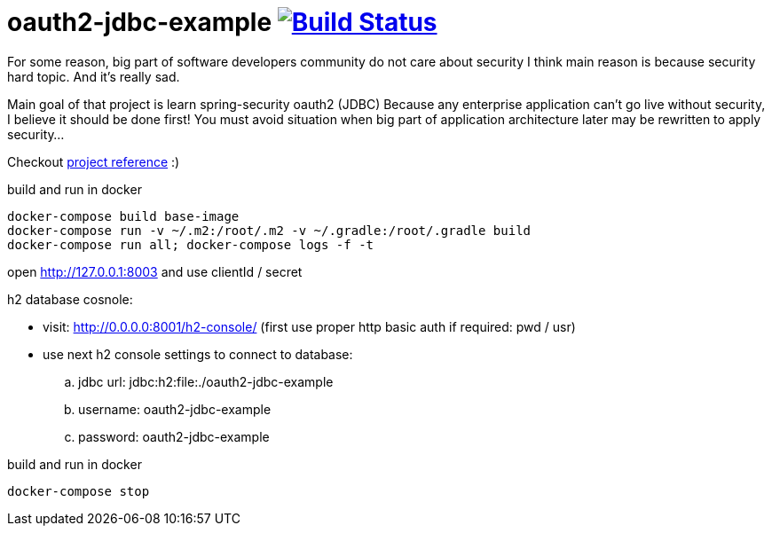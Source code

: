 = oauth2-jdbc-example image:https://travis-ci.org/daggerok/oauth2-jdbc-example.svg?branch=master["Build Status", link="https://travis-ci.org/daggerok/oauth2-jdbc-example"]

//tag::content[]
For some reason, big part of software developers community do not care about security
I think main reason is because security hard topic. And it's really sad.

Main goal of that project is learn spring-security oauth2 (JDBC)
Because any enterprise application can't go live without security, I believe it should be done first!
You must avoid situation when big part of application architecture later may be rewritten to apply security...
//end::content[]

Checkout link:https://daggerok.github.io/security-first[project reference] :)

.build and run in docker
[source,bash]
----
docker-compose build base-image
docker-compose run -v ~/.m2:/root/.m2 -v ~/.gradle:/root/.gradle build
docker-compose run all; docker-compose logs -f -t
----

open http://127.0.0.1:8003 and use clientId / secret

h2 database cosnole:

- visit: http://0.0.0.0:8001/h2-console/ (first use proper http basic auth if required: pwd / usr)
- use next h2 console settings to connect to database:
  .. jdbc url: jdbc:h2:file:./oauth2-jdbc-example
  .. username: oauth2-jdbc-example
  .. password: oauth2-jdbc-example

.build and run in docker
[source,bash]
----
docker-compose stop
----
